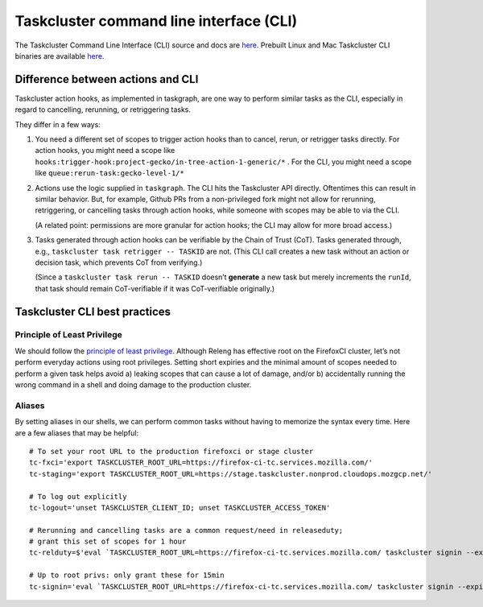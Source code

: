 .. _taskcluster_cli:

Taskcluster command line interface (CLI)
========================================

The Taskcluster Command Line Interface (CLI) source and docs are
`here <https://github.com/taskcluster/taskcluster/tree/main/clients/client-shell>`__.
Prebuilt Linux and Mac Taskcluster CLI binaries are available
`here <https://github.com/taskcluster/taskcluster/releases>`__.

Difference between actions and CLI
----------------------------------

Taskcluster action hooks, as implemented in taskgraph, are one way to
perform similar tasks as the CLI, especially in regard to cancelling,
rerunning, or retriggering tasks.

They differ in a few ways:

1. You need a different set of scopes to trigger action hooks than to
   cancel, rerun, or retrigger tasks directly. For action hooks, you
   might need a scope like
   ``hooks:trigger-hook:project-gecko/in-tree-action-1-generic/*`` . For
   the CLI, you might need a scope like
   ``queue:rerun-task:gecko-level-1/*``

2. Actions use the logic supplied in ``taskgraph``. The CLI hits the
   Taskcluster API directly. Oftentimes this can result in similar
   behavior. But, for example, Github PRs from a non-privileged fork
   might not allow for rerunning, retriggering, or cancelling tasks
   through action hooks, while someone with scopes may be able to via
   the CLI.

   (A related point: permissions are more granular for action hooks; the
   CLI may allow for more broad access.)

3. Tasks generated through action hooks can be verifiable by the Chain
   of Trust (CoT). Tasks generated through, e.g.,
   ``taskcluster task retrigger -- TASKID`` are not. (This CLI call
   creates a new task without an action or decision task, which prevents
   CoT from verifying.)

   (Since a ``taskcluster task rerun -- TASKID`` doesn’t **generate** a
   new task but merely increments the ``runId``, that task should remain
   CoT-verifiable if it was CoT-verifiable originally.)

Taskcluster CLI best practices
------------------------------

Principle of Least Privilege
~~~~~~~~~~~~~~~~~~~~~~~~~~~~

We should follow the `principle of least
privilege <https://en.wikipedia.org/wiki/Principle_of_least_privilege>`__.
Although Releng has effective root on the FirefoxCI cluster, let’s not
perform everyday actions using root privileges. Setting short expiries
and the minimal amount of scopes needed to perform a given task helps
avoid a) leaking scopes that can cause a lot of damage, and/or b)
accidentally running the wrong command in a shell and doing damage to
the production cluster.

Aliases
~~~~~~~

By setting aliases in our shells, we can perform common tasks without
having to memorize the syntax every time. Here are a few aliases that
may be helpful:

::

   # To set your root URL to the production firefoxci or stage cluster
   tc-fxci='export TASKCLUSTER_ROOT_URL=https://firefox-ci-tc.services.mozilla.com/'
   tc-staging='export TASKCLUSTER_ROOT_URL=https://stage.taskcluster.nonprod.cloudops.mozgcp.net/'

   # To log out explicitly
   tc-logout='unset TASKCLUSTER_CLIENT_ID; unset TASKCLUSTER_ACCESS_TOKEN'

   # Rerunning and cancelling tasks are a common request/need in releaseduty;
   # grant this set of scopes for 1 hour
   tc-relduty=$'eval `TASKCLUSTER_ROOT_URL=https://firefox-ci-tc.services.mozilla.com/ taskcluster signin --expires 1h -s "queue:rerun-task:*\nqueue:cancel-task:*"`'

   # Up to root privs: only grant these for 15min
   tc-signin='eval `TASKCLUSTER_ROOT_URL=https://firefox-ci-tc.services.mozilla.com/ taskcluster signin --expires 15m "$@"`'
